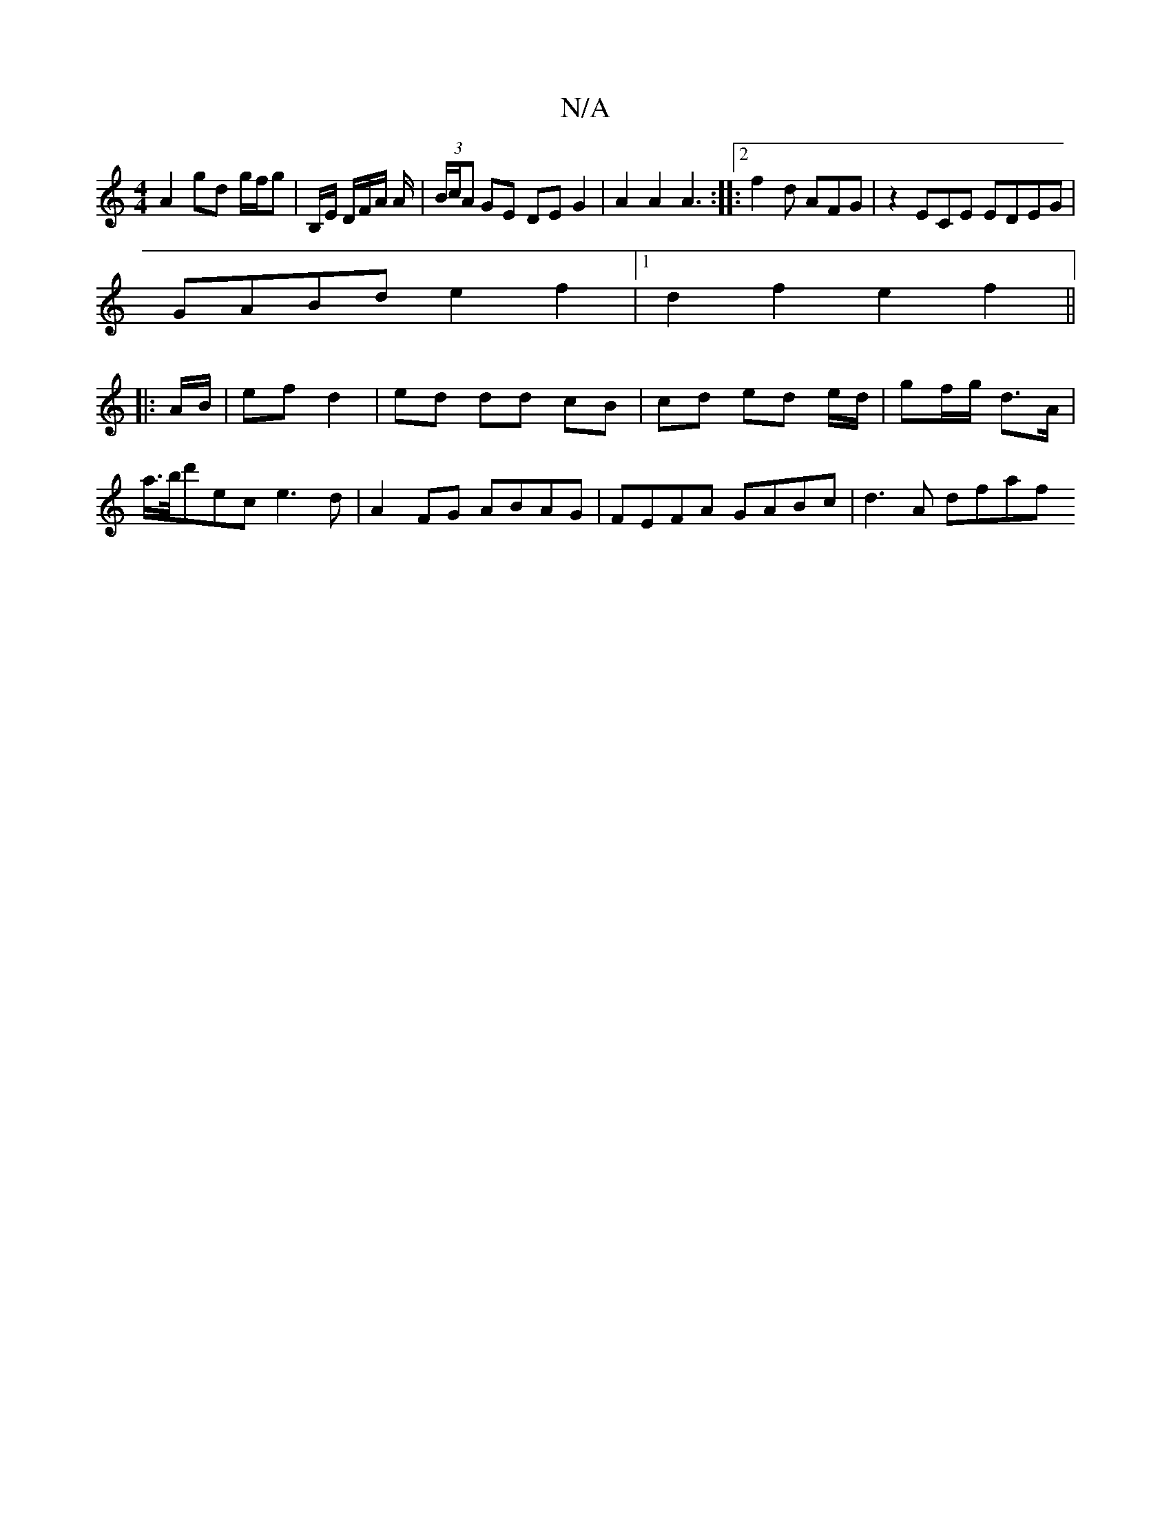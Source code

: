 X:1
T:N/A
M:4/4
R:N/A
K:Cmajor
A2 gd g/f/g | B,/E/ D/F/A/ A/|(3B/c/A GE DEG2|A2 A2 A3:|2|:f2d AFG | z2 ECE EDEG|
GABd e2f2|1 d2f2 e2f2||
|:A/B/|ef d2 | ed dd cB | cd ed e/d/ | gf/g/ d>A |
A'/>b/d'ec e3d|A2FG ABAG|FEFA GABc|d3A dfaf